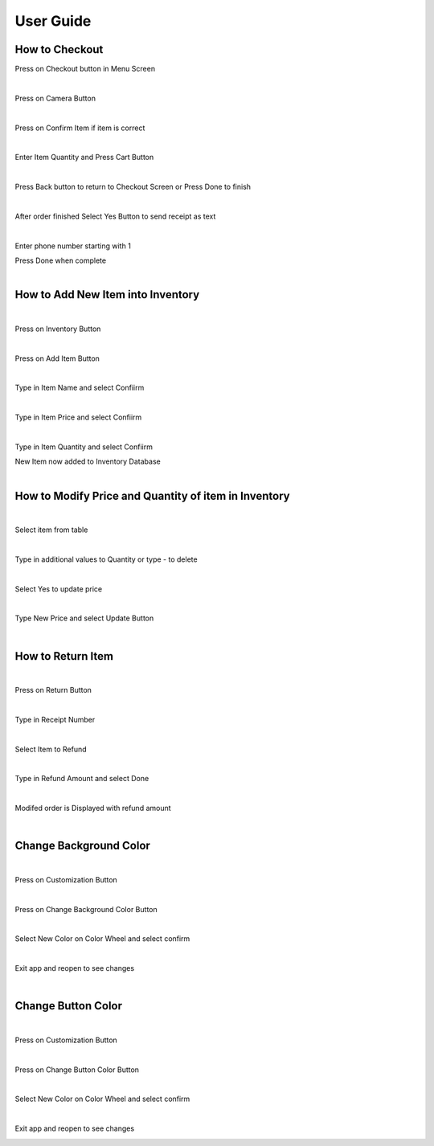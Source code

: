 User Guide
================

How to Checkout
------------------

Press on Checkout button in Menu Screen


.. image:: Images/Menuscreen.png
    :align: center
    :height: 300

|
Press on Camera Button

.. image:: Images/CheckoutScreen.png
    :align: center
    :height: 200
    
|
Press on Confirm Item if item is correct


.. image:: Images/Camera.png
    :align: center
    :height: 200

|
Enter Item Quantity and Press Cart Button

.. image:: Images/ItemQuantity.png
    :align: center
    :height: 200
    
|    
Press Back button to return to Checkout Screen or Press Done to finish


.. image:: Images/ItemCart.png
    :align: center
    :height: 200
    
|    
After order finished Select Yes Button to send receipt as text


.. image:: Images/Text.png
    :align: center
    :height: 200
    
|    
Enter phone number starting with 1 

| Press Done when complete


.. image:: Images/Phone.png
    :align: center
    :height: 200
    
|    
How to Add New Item into Inventory
------------------    

|
Press on Inventory Button

.. image:: Images/Menuscreen.png
    :align: center
    :height: 200

|
Press on Add Item Button

.. image:: Images/Inventory.png
    :align: center
    :height: 200

|
Type in Item Name and select Confiirm

.. image:: Images/ItemName.png
    :align: center
    :height: 200
    
|   
Type in Item Price and select Confiirm

.. image:: Images/ItemPrice.png
    :align: center
    :height: 200    
    
|    
Type in Item Quantity and select Confiirm

| New Item now added to Inventory Database

.. image:: Images/ItemQuantity.png
    :align: center
    :height: 200  
    

|
How to Modify Price and Quantity of item in Inventory
------------------     

|
Select item from table

.. image:: Images/Inventory.png
    :align: center
    :height: 200      

|
Type in additional values to Quantity or type - to delete

.. image:: Images/NewQuantity.png
    :align: center
    :height: 200     
|    
Select Yes to update price

.. image:: Images/UpdatePrice.png
    :align: center
    :height: 200   
 
|
Type New Price and select Update Button

.. image:: Images/NewPrice.png
    :align: center
    :height: 200   

|
How to Return Item
------------------   

|
Press on Return Button

.. image:: Images/Menuscreen.png
    :align: center
    :height: 200 
    
|    
Type in Receipt Number

.. image:: Images/Receipt.png
    :align: center
    :height: 200 

|
Select Item to Refund

.. image:: Images/CustomerOrder.png
    :align: center
    :height: 200 
 
| 
Type in Refund Amount and select Done

.. image:: Images/RefundAmount.png
    :align: center
    :height: 200 

|
Modifed order is Displayed with refund amount

.. image:: Images/NewOrder.png
    :align: center
    :height: 200 
    
|   
Change Background Color 
------------------       

|
Press on Customization Button

.. image:: Images/Menuscreen.png
    :align: center
    :height: 200 
    
|    
Press on Change Background Color Button

.. image:: Images/Customization.png
    :align: center
    :height: 200     
    
|
Select New Color on Color Wheel and select confirm

.. image:: Images/Background.png
    :align: center
    :height: 200     

|
Exit app and reopen to see changes

.. image:: Images/NewBackground.png
    :align: center
    :height: 200 

|
Change Button Color 
------------------  

|
Press on Customization Button

.. image:: Images/Menuscreen.png
    :align: center
    :height: 200 

|
Press on Change Button Color Button

.. image:: Images/Customization.png
    :align: center
    :height: 200     

|
Select New Color on Color Wheel and select confirm

.. image:: Images/ButtonColor.png
    :align: center
    :height: 200     

|
Exit app and reopen to see changes

.. image:: Images/NewButton.png
    :align: center
    :height: 200        
